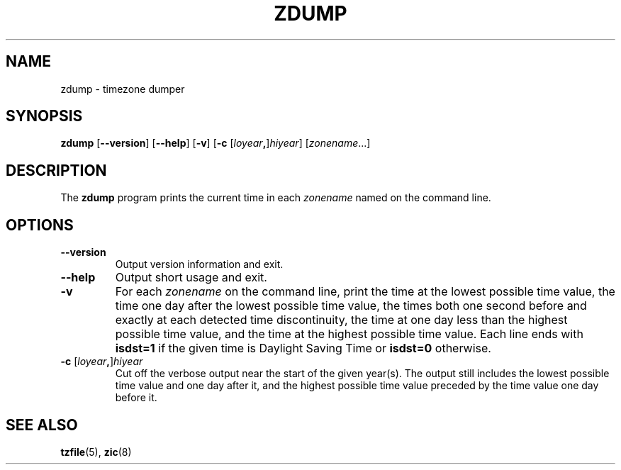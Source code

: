 .\" %%%LICENSE_START(PUBLIC_DOMAIN)
.\" This page is in the public domain
.\" %%%LICENSE_END
.\"
.TH ZDUMP 8 2017-05-03 "" "Linux System Administration"
.SH NAME
zdump \- timezone dumper
.SH SYNOPSIS
.BR zdump " [" \-\-version "] [" \-\-help "] [" \-v "] [" \-c
.RI [ loyear \fB,\fR] hiyear "] [\fIzonename\fP...]"
.SH DESCRIPTION
The
.B zdump
program prints the current time in each
.I zonename
named on the command line.
.PP
.SH OPTIONS
.TP
.B \-\-version
Output version information and exit.
.TP
.B \-\-help
Output short usage and exit.
.TP
.B \-v
For each
.I zonename
on the command line,
print the time at the lowest possible time value,
the time one day after the lowest possible time value,
the times both one second before and exactly at
each detected time discontinuity,
the time at one day less than the highest possible time value,
and the time at the highest possible time value.
Each line ends with
.B isdst=1
if the given time is Daylight Saving Time or
.B isdst=0
otherwise.
.TP
.BI "\-c " \fR[\fIloyear , \fR]\fIhiyear
Cut off the verbose output near the start of the given year(s).
The output still includes the lowest possible time value
and one day after it, and the highest possible time value
preceded by the time value one day before it.
.SH SEE ALSO
.BR tzfile (5),
.BR zic (8)
.\" @(#)zdump.8	7.3
